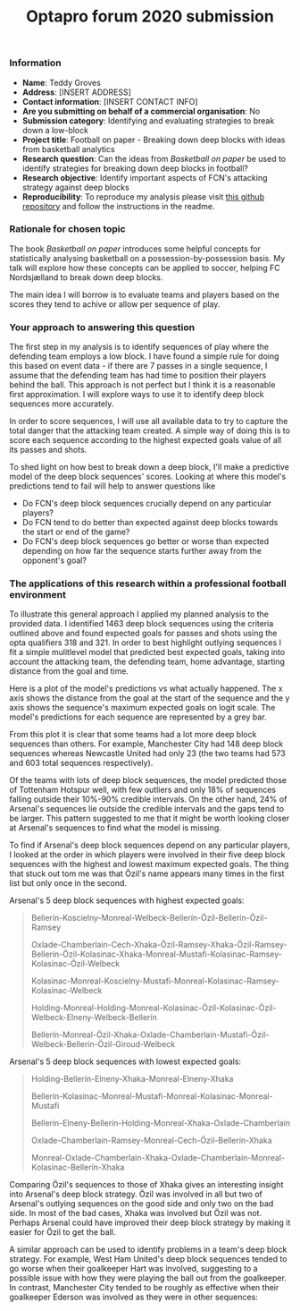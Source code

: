 #+TITLE: Optapro forum 2020 submission
#+OPTIONS: author:nil

*** Information
- **Name**: Teddy Groves
- **Address**: [INSERT ADDRESS]
- **Contact information**: [INSERT CONTACT INFO]
- **Are you submitting on behalf of a commercial organisation**: No
- **Submission category**: Identifying and evaluating strategies to break down
  a low-block
- **Project title**: Football on paper - Breaking down deep blocks with ideas
  from basketball analytics
- **Research question**: Can the ideas from /Basketball on paper/ be used to
  identify strategies for breaking down deep blocks in football?
- **Research objective**: Identify important aspects of FCN's attacking
  strategy against deep blocks
- **Reproducibility**: To reproduce my analysis please visit [[https://github.com/teddygroves/football_on_paper][this github
  repository]] and follow the instructions in the readme.

***  Rationale for chosen topic
The book /Basketball on paper/ introduces some helpful concepts for
statistically analysing basketball on a possession-by-possession basis. My talk
will explore how these concepts can be applied to soccer, helping FC
Nordsjælland to break down deep blocks.

The main idea I will borrow is to evaluate teams and players based on the
scores they tend to achive or allow per sequence of play.

***  Your approach to answering this question
The first step in my analysis is to identify sequences of play where the
defending team employs a low block. I have found a simple rule for doing this
based on event data - if there are 7 passes in a single sequence, I assume that
the defending team has had time to position their players behind the ball. This
approach is not perfect but I think it is a reasonable first approximation. I
will explore ways to use it to identify deep block sequences more accurately.

In order to score sequences, I will use all available data to try to capture
the total danger that the attacking team created. A simple way of doing this is
to score each sequence according to the highest expected goals value of all its
passes and shots.

To shed light on how best to break down a deep block, I'll make a predictive
model of the deep block sequences' scores. Looking at where this model's
predictions tend to fail will help to answer questions like

- Do FCN's deep block sequences crucially depend on any particular players?
- Do FCN tend to do better than expected against deep blocks towards the start
  or end of the game?
- Do FCN's deep block sequences go better or worse than expected depending on
  how far the sequence starts further away from the opponent's goal?

*** The applications of this research within a professional football environment
To illustrate this general approach I applied my planned analysis to the
provided data. I identified 1463 deep block sequences using the criteria
outlined above and found expected goals for passes and shots using the opta
qualifiers 318 and 321. In order to best highlight outlying sequences I fit a
simple mulitlevel model that predicted best expected goals, taking into account
the attacking team, the defending team, home advantage, starting distance from
the goal and time.

Here is a plot of the model's predictions vs what actually happened. The x axis
shows the distance from the goal at the start of the sequence and the y axis
shows the sequence's maximum expected goals on logit scale. The model's
predictions for each sequence are represented by a grey bar.

[[file:plots/yrep_start_distance_and_team.png]]

From this plot it is clear that some teams had a lot more deep block sequences
than others. For example, Manchester City had 148 deep block sequences whereas
Newcastle United had only 23 (the two teams had 573 and 603 total sequences
respectively).

Of the teams with lots of deep block sequences, the model predicted those of
Tottenham Hotspur well, with few outliers and only 18% of sequences falling
outside their 10%-90% credible intervals. On the other hand, 24% of Arsenal's
sequences lie outside the credible intervals and the gaps tend to be
larger. This pattern suggested to me that it might be worth looking closer at
Arsenal's sequences to find what the model is missing.

To find if Arsenal's deep block sequences depend on any particular players, I
looked at the order in which players were involved in their five deep block
sequences with the highest and lowest maximum expected goals. The thing that
stuck out tom me was that Özil's name appears many times in the first list but
only once in the second.

Arsenal's 5 deep block sequences with highest expected goals: 

#+begin_quote
Bellerín-Koscielny-Monreal-Welbeck-Bellerín-Özil-Bellerín-Özil-Ramsey

Oxlade-Chamberlain-Cech-Xhaka-Özil-Ramsey-Xhaka-Özil-Ramsey-Bellerín-Özil-Kolasinac-Xhaka-Monreal-Mustafi-Kolasinac-Ramsey-Kolasinac-Özil-Welbeck

Kolasinac-Monreal-Koscielny-Mustafi-Monreal-Kolasinac-Ramsey-Kolasinac-Welbeck

Holding-Monreal-Holding-Monreal-Kolasinac-Özil-Kolasinac-Özil-Welbeck-Elneny-Welbeck-Bellerín

Bellerín-Monreal-Özil-Xhaka-Oxlade-Chamberlain-Mustafi-Özil-Welbeck-Bellerín-Özil-Giroud-Welbeck
#+end_quote

Arsenal's 5 deep block sequences with lowest expected goals: 

#+begin_quote
Holding-Bellerín-Elneny-Xhaka-Monreal-Elneny-Xhaka

Bellerín-Kolasinac-Monreal-Mustafi-Monreal-Kolasinac-Monreal-Mustafi

Bellerín-Elneny-Bellerín-Holding-Monreal-Xhaka-Oxlade-Chamberlain

Oxlade-Chamberlain-Ramsey-Monreal-Cech-Özil-Bellerín-Xhaka

Monreal-Oxlade-Chamberlain-Xhaka-Oxlade-Chamberlain-Monreal-Kolasinac-Bellerín-Xhaka
#+end_quote

Comparing Özil's sequences to those of Xhaka gives an interesting insight into
Arsenal's deep block strategy. Özil was involved in all but two of Arsenal's
outlying sequences on the good side and only two on the bad side. In most of
the bad cases, Xhaka was involved but Özil was not. Perhaps Arsenal could have
improved their deep block strategy by making it easier for Özil to get the ball.

[[file:plots/%C3%96zil_vs_Xhaka.png]]

A similar approach can be used to identify problems in a team's deep block
strategy. For example, West Ham United's deep block sequences tended to go
worse when their goalkeeper Hart was involved, suggesting to a possible issue
with how they were playing the ball out from the goalkeeper. In contrast, Manchester
City tended to be roughly as effective when their goalkeeper Ederson was
involved as they were in other sequences:

[[file:plots/Hart_vs_Ederson.png]]
